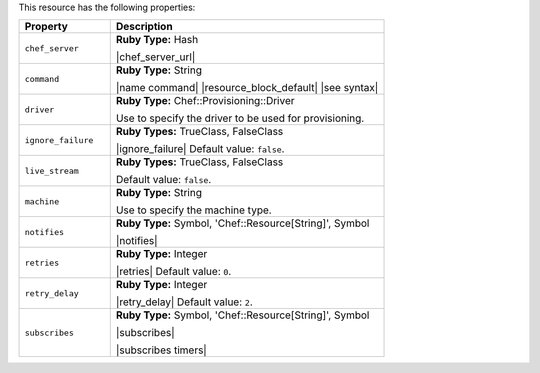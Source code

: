 .. The contents of this file are included in multiple topics.
.. This file should not be changed in a way that hinders its ability to appear in multiple documentation sets.

This resource has the following properties:

.. list-table::
   :widths: 150 450
   :header-rows: 1

   * - Property
     - Description
   * - ``chef_server``
     - **Ruby Type:** Hash

       |chef_server_url|
   * - ``command``
     - **Ruby Type:** String

       |name command| |resource_block_default| |see syntax|
   * - ``driver``
     - **Ruby Type:** Chef::Provisioning::Driver

       Use to specify the driver to be used for provisioning.
   * - ``ignore_failure``
     - **Ruby Types:** TrueClass, FalseClass

       |ignore_failure| Default value: ``false``.
   * - ``live_stream``
     - **Ruby Types:** TrueClass, FalseClass

       Default value: ``false``.
   * - ``machine``
     - **Ruby Type:** String

       Use to specify the machine type.
   * - ``notifies``
     - **Ruby Type:** Symbol, 'Chef::Resource[String]', Symbol

       |notifies|

       .. include:: ../../includes_resources_common/includes_resources_common_notifications_syntax_notifies.rst

       .. include:: ../../includes_resources_common/includes_resources_common_notifications_timers.rst
   * - ``retries``
     - **Ruby Type:** Integer

       |retries| Default value: ``0``.
   * - ``retry_delay``
     - **Ruby Type:** Integer

       |retry_delay| Default value: ``2``.
   * - ``subscribes``
     - **Ruby Type:** Symbol, 'Chef::Resource[String]', Symbol

       |subscribes|

       .. include:: ../../includes_resources_common/includes_resources_common_notifications_syntax_subscribes.rst

       |subscribes timers|

